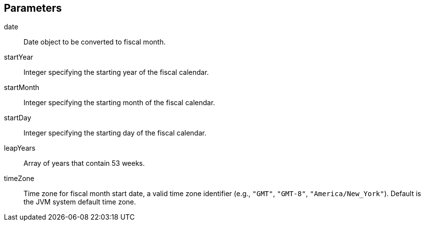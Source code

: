 == Parameters
date:: 			Date object to be converted to fiscal month.
startYear:: 			Integer specifying the starting year of the fiscal calendar.
startMonth:: 			Integer specifying the starting month of the fiscal calendar.
startDay::			Integer specifying the starting day of the fiscal calendar.
leapYears::			Array of years that contain 53 weeks.
timeZone::			Time zone for fiscal month start date, a valid time zone identifier (e.g., `"GMT"`, `"GMT-8"`, `"America/New_York"`). Default is the JVM system default time zone.